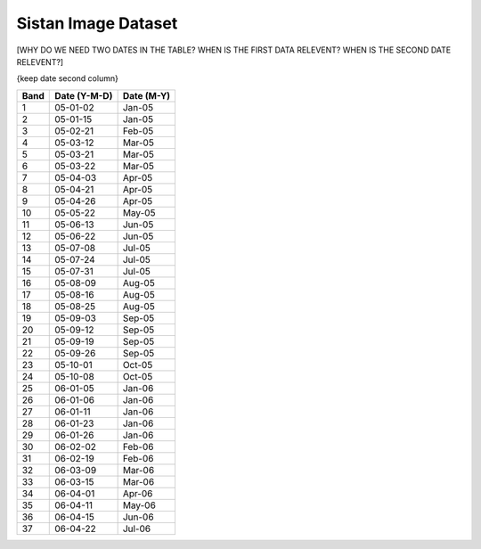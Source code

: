 .. _sistan-dates:

Sistan Image Dataset
=====================

[WHY DO WE NEED TWO DATES IN THE TABLE? WHEN IS THE FIRST DATA RELEVENT? WHEN IS THE SECOND DATE RELEVENT?]

{keep date second column}

=====    =============     ===========
Band     Date (Y-M-D)      Date (M-Y)
=====    =============     ===========
1        05-01-02	         Jan-05
2	      05-01-15	         Jan-05
3	      05-02-21	         Feb-05
4	      05-03-12	         Mar-05
5	      05-03-21	         Mar-05
6	      05-03-22	         Mar-05
7	      05-04-03	         Apr-05
8	      05-04-21	         Apr-05
9	      05-04-26	         Apr-05
10	      05-05-22	         May-05
11	      05-06-13	         Jun-05
12	      05-06-22	         Jun-05
13	      05-07-08	         Jul-05
14	      05-07-24	         Jul-05
15	      05-07-31	         Jul-05
16	      05-08-09	         Aug-05
17	      05-08-16	         Aug-05
18	      05-08-25	         Aug-05
19	      05-09-03	         Sep-05
20	      05-09-12	         Sep-05
21	      05-09-19	         Sep-05
22	      05-09-26	         Sep-05
23	      05-10-01	         Oct-05
24	      05-10-08	         Oct-05
25	      06-01-05	         Jan-06
26	      06-01-06	         Jan-06
27	      06-01-11	         Jan-06
28	      06-01-23	         Jan-06
29	      06-01-26	         Jan-06
30	      06-02-02	         Feb-06
31	      06-02-19	         Feb-06
32	      06-03-09	         Mar-06
33	      06-03-15	         Mar-06
34	      06-04-01	         Apr-06
35	      06-04-11	         May-06
36	      06-04-15	         Jun-06
37	      06-04-22	         Jul-06
=====    =============     ===========
